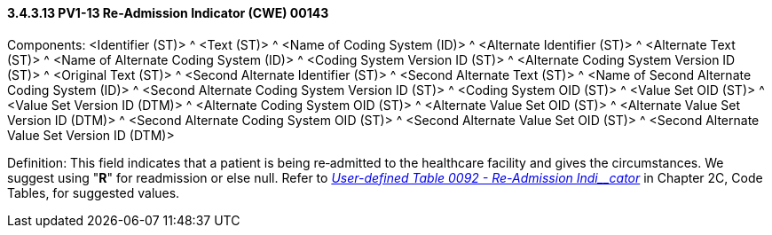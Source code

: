 ==== *3.4.3.13* PV1-13 Re‑Admission Indicator (CWE) 00143

Components: <Identifier (ST)> ^ <Text (ST)> ^ <Name of Coding System (ID)> ^ <Alternate Identifier (ST)> ^ <Alternate Text (ST)> ^ <Name of Alternate Coding System (ID)> ^ <Coding System Version ID (ST)> ^ <Alternate Coding System Version ID (ST)> ^ <Original Text (ST)> ^ <Second Alternate Identifier (ST)> ^ <Second Alternate Text (ST)> ^ <Name of Second Alternate Coding System (ID)> ^ <Second Alternate Coding System Version ID (ST)> ^ <Coding System OID (ST)> ^ <Value Set OID (ST)> ^ <Value Set Version ID (DTM)> ^ <Alternate Coding System OID (ST)> ^ <Alternate Value Set OID (ST)> ^ <Alternate Value Set Version ID (DTM)> ^ <Second Alternate Coding System OID (ST)> ^ <Second Alternate Value Set OID (ST)> ^ <Second Alternate Value Set Version ID (DTM)>

Definition: This field indicates that a patient is being re‑admitted to the healthcare facility and gives the circumstances. We suggest using "*R*" for readmission or else null. Refer to file:///E:\V2\v2.9%20final%20Nov%20from%20Frank\V29_CH02C_Tables.docx#HL70092[_User-defined Table 0092 - Re-Admission Indi__cator_] in Chapter 2C, Code Tables, for suggested values.

